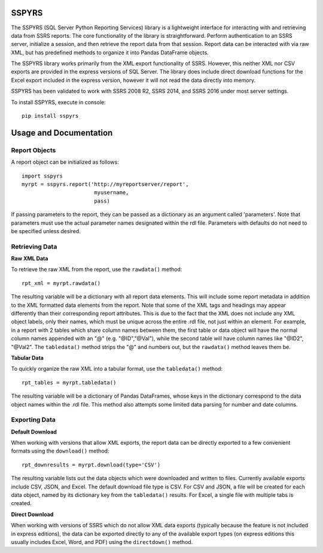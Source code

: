 SSPYRS
======

The SSPYRS (SQL Server Python Reporting Services) library is a lightweight interface for interacting with and retrieving data from SSRS reports. The core functionality of the library is straightforward. Perform authentication to an SSRS server, initialize a session, and then retrieve the report data from that session. Report data can be interacted with via raw XML, but has predefined methods to organize it into Pandas DataFrame objects.


The SSPYRS library works primarily from the XML export functionality of SSRS. However, this neither XML nor CSV exports are provided in the express versions of SQL Server. The library does include direct download functions for the Excel export included in the express version, however it will not read the data directly into memory.

SSPYRS has been validated to work with SSRS 2008 R2, SSRS 2014, and SSRS 2016 under most server settings.

To install SSPYRS, execute in console::

    pip install sspyrs


Usage and Documentation
=======================

Report Objects
--------------

A report object can be initialized as follows::

    import sspyrs
    myrpt = sspyrs.report('http://myreportserver/report',
                           myusername,
                           pass)

If passing parameters to the report, they can be passed as a dictionary as an argument called 'parameters'. Note that parameters must use the actual parameter names designated within the rdl file. Parameters with defaults do not need to be specified unless desired.

Retrieving Data
---------------

**Raw XML Data**

To retrieve the raw XML from the report, use the ``rawdata()`` method::

    rpt_xml = myrpt.rawdata()

The resulting variable will be a dictionary with all report data elements. This will include some report metadata in addition to the XML formatted data elements from the report. Note that some of the XML tags and headings may appear differently than their corresponding report attributes. This is due to the fact that the XML does not include any XML object labels, only their names, which must be unique across the entire .rdl file, not just within an element. For example, in a report with 2 tables which share column names between them, the first table or data object will have the normal column names appended with an "@" (e.g. "@ID","@Val"), while the second table will have column names like "@ID2", "@Val2". The ``tabledata()`` method strips the "@" and numbers out, but the ``rawdata()`` method leaves them be.


**Tabular Data**

To quickly organize the raw XML into a tabular format, use the ``tabledata()`` method::

    rpt_tables = myrpt.tabledata()

The resulting variable will be a dictionary of Pandas DataFrames, whose keys in the dictionary correspond to the data object names within the .rdl file. This method also attempts some limited data parsing for number and date columns.

Exporting Data
--------------

**Default Download**

When working with versions that allow XML exports, the report data can be directly exported to a few convenient formats using the ``download()`` method::

    rpt_downresults = myrpt.download(type='CSV')

The resulting variable lists out the data objects which were downloaded and written to files. Currently available exports include CSV, JSON, and Excel. The default download file type is CSV. For CSV and JSON, a file will be created for each data object, named by its dictionary key from the ``tabledata()`` results. For Excel, a single file with multiple tabs is created.

**Direct Download**

When working with versions of SSRS which do not allow XML data exports (typically because the feature is not included in express editions), the data can be exported directly to any of the available export types (on express editions this usually includes Excel, Word, and PDF) using the ``directdown()`` method.
